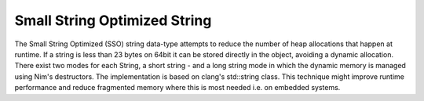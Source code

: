 ====================================================
          Small String Optimized String
====================================================

The Small String Optimized (SSO) string data-type attempts to reduce the number
of heap allocations that happen at runtime. If a string is less than 23 bytes
on 64bit it can be stored directly in the object, avoiding a dynamic allocation.
There exist two modes for each String, a short string - and a long string mode
in which the dynamic memory is managed using Nim's destructors. The
implementation is based on clang's std::string class. This technique might
improve runtime performance and reduce fragmented memory where this is most
needed i.e. on embedded systems.
